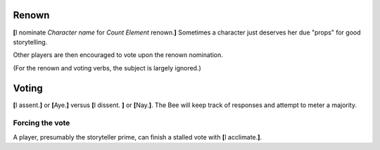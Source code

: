 ======
Renown
======

**[**\ I nominate *Character name* for *Count* *Element* renown.\ **]**
Sometimes a character just deserves her due "props" for good
storytelling.

Other players are then encouraged to vote upon the renown nomination.

(For the renown and voting verbs, the subject is largely ignored.)

======
Voting
======

**[**\ I assent.\ **]** or **[**\ Aye.\ **]** versus **[**\ I dissent.
**]** or **[**\ Nay.\ **]**. The Bee will keep track of responses and
attempt to meter a majority.

Forcing the vote
================

A player, presumably the storyteller prime, can finish a stalled vote
with **[**\ I acclimate.\ **]**.

.. vim: ai spell tw=72
